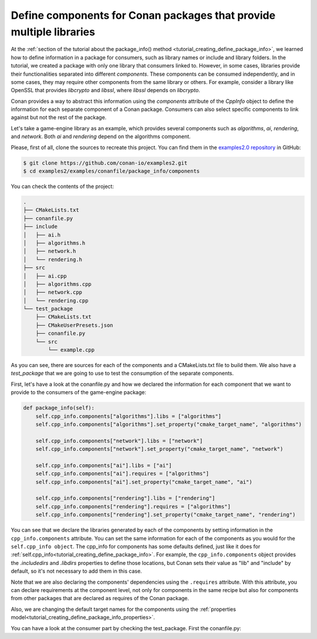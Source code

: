 .. _examples_conanfile_package_info_components:

Define components for Conan packages that provide multiple libraries
====================================================================

At the :ref:`section of the tutorial about the package_info() method
<tutorial_creating_define_package_info>`, we learned how to define information in a package for
consumers, such as library names or include and library folders. In the tutorial, we
created a package with only one library that consumers linked to. However, in some cases,
libraries provide their functionalities separated into different *components*. These
components can be consumed independently, and in some cases, they may require other
components from the same library or others. For example, consider a library like OpenSSL
that provides *libcrypto* and *libssl*, where *libssl* depends on *libcrypto*.

Conan provides a way to abstract this information using the `components` attribute of the
`CppInfo` object to define the information for each separate component of a Conan package.
Consumers can also select specific components to link against but not the rest of the
package.

Let's take a game-engine library as an example, which provides several components such as
*algorithms*, *ai*, *rendering*, and *network*. Both *ai* and *rendering* depend on the algorithms
component.

.. graphviz::
    :caption: components of the game-engine package

    digraph components {
        node [fillcolor="lightskyblue", style=filled, shape=box]
        algorithms -> ai;
        algorithms -> rendering;
        ai;
        algorithms;
        network;
    }

Please, first of all, clone the sources to recreate this project. You can find them in the
`examples2.0 repository <https://github.com/conan-io/examples2>`_ in GitHub:

.. code-block:: bash

    $ git clone https://github.com/conan-io/examples2.git
    $ cd examples2/examples/conanfile/package_info/components


You can check the contents of the project:

..  code-block:: text

    .
    ├── CMakeLists.txt
    ├── conanfile.py
    ├── include
    │   ├── ai.h
    │   ├── algorithms.h
    │   ├── network.h
    │   └── rendering.h
    ├── src
    │   ├── ai.cpp
    │   ├── algorithms.cpp
    │   ├── network.cpp
    │   └── rendering.cpp
    └── test_package
        ├── CMakeLists.txt
        ├── CMakeUserPresets.json
        ├── conanfile.py
        └── src
            └── example.cpp

As you can see, there are sources for each of the components and a CMakeLists.txt file to
build them. We also have a `test_package` that we are going to use to test the consumption
of the separate components.

First, let's have a look at the conanfile.py and how we declared the information for each
component that we want to provide to the consumers of the game-engine package:

..  code-block:: python

    def package_info(self):
        self.cpp_info.components["algorithms"].libs = ["algorithms"]
        self.cpp_info.components["algorithms"].set_property("cmake_target_name", "algorithms")

        self.cpp_info.components["network"].libs = ["network"]
        self.cpp_info.components["network"].set_property("cmake_target_name", "network")

        self.cpp_info.components["ai"].libs = ["ai"]
        self.cpp_info.components["ai"].requires = ["algorithms"]
        self.cpp_info.components["ai"].set_property("cmake_target_name", "ai")

        self.cpp_info.components["rendering"].libs = ["rendering"]
        self.cpp_info.components["rendering"].requires = ["algorithms"]
        self.cpp_info.components["rendering"].set_property("cmake_target_name", "rendering")


You can see that we declare the libraries generated by each of the components by setting
information in the ``cpp_info.components`` attribute. You can set the same information for
each of the components as you would for the ``self.cpp_info object``. The cpp_info for
components has some defaults defined, just like it does for
:ref:`self.cpp_info<tutorial_creating_define_package_info>`. For example, the
``cpp_info.components`` object provides the `.includedirs` and `.libdirs` properties to
define those locations, but Conan sets their value as "lib" and "include" by default, so
it's not necessary to add them in this case.

Note that we are also declaring the components' dependencies using the ``.requires``
attribute. With this attribute, you can declare requirements at the component level, not
only for components in the same recipe but also for components from other packages that
are declared as requires of the Conan package.

Also, we are changing the default target names for the components using the
:ref:`properties model<tutorial_creating_define_package_info_properties>`.

You can have a look at the consumer part by checking the test_package. First the conanfile.py:

